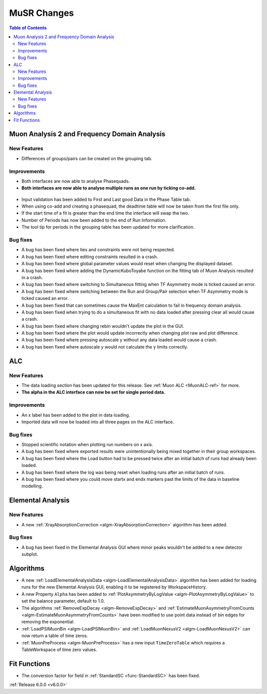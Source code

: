 ============
MuSR Changes
============

.. contents:: Table of Contents
   :local:

Muon Analysis 2 and Frequency Domain Analysis
---------------------------------------------

New Features
############
- Differences of groups/pairs can be created on the grouping tab.


Improvements
############
- Both interfaces are now able to analyse Phasequads.
- **Both interfaces are now able to analyse multiple runs as one run by ticking co-add.**

.. figure:: /images/MA_co_add.png
   :class: screenshot
   :width: 750px
   :align: center

- Input validation has been added to First and Last good Data in the Phase Table tab.
- When using co-add and creating a phasequad, the deadtime table will now be taken from the first file only.
- If the start time of a fit is greater than the end time the interface will swap the two.
- Number of Periods has now been added to the end of Run Information.
- The tool tip for periods in the grouping table has been updated for more clarification.

Bug fixes
#########
- A bug has been fixed where ties and constraints were not being respected.
- A bug has been fixed where editing constraints resulted in a crash.
- A bug has been fixed where global parameter values would reset when changing the displayed dataset.
- A bug has been fixed where adding the DynamicKuboToyabe function on the fitting tab of Muon Analysis resulted in a
  crash.
- A bug has been fixed where switching to Simultaneous fitting when TF Asymmetry mode is ticked caused an error.
- A bug has been fixed where switching between the Run and Group/Pair selection when TF Asymmetry mode is ticked caused
  an error.
- A bug has been fixed that can sometimes cause the MaxEnt calculation to fail in frequency domain analysis.
- A bug has been fixed when trying to do a simultaneous fit with no data loaded after pressing clear all would cause a
  crash.
- A bug has been fixed where changing rebin wouldn't update the plot in the GUI.
- A bug has been fixed where the plot would update incorrectly when changing plot raw and plot difference.
- A bug has been fixed where pressing autoscale y without any data loaded would cause a crash.
- A bug has been fixed where autoscale y would not calculate the y limits correctly.

ALC
---

New Features
############
- The data loading section has been updated for this release. See :ref:`Muon ALC <MuonALC-ref>` for more.
- **The alpha in the ALC interface can now be set for single period data.**

.. figure:: /images/ALC_alpha.png
   :class: screenshot
   :width: 750px
   :align: center

Improvements
############
- An x label has been added to the plot in data loading.
- Imported data will now be loaded into all three pages on the ALC interface.

Bug fixes
##########
- Stopped scientific notation when plotting run numbers on x axis.
- A bug has been fixed where exported results were unintentionally being mixed together in their group workspaces.
- A bug has been fixed where the Load button had to be pressed twice after an initial batch of runs had already been loaded.
- A bug has been fixed where the log was being reset when loading runs after an initial batch of runs.
- A bug has been fixed where you could move startx and endx markers past the limits of the data in baseline modelling.

Elemental Analysis
------------------

New Features
############

- A new :ref:`XrayAbsorptionCorrection <algm-XrayAbsorptionCorrection>` algorithm has been added.

Bug fixes
#########

- A bug has been fixed in the Elemental Analysis GUI where minor peaks wouldn't be added to a new detector subplot.

Algorithms
----------
- A new :ref:`LoadElementalAnalysisData <algm-LoadElementalAnalysisData>` algorithm has been added for loading runs for
  the new Elemental Analysis GUI, enabling it to be registered by WorkspaceHistory.
- A new Property ``Alpha`` has been added to :ref:`PlotAsymmetryByLogValue <algm-PlotAsymmetryByLogValue>` to set the
  balance parameter, default to 1.0.
- The algorithms :ref:`RemoveExpDecay <algm-RemoveExpDecay>` and
  :ref:`EstimateMuonAsymmetryFromCounts <algm-EstimateMuonAsymmetryFromCounts>` have been modified to use point data
  instead of bin edges for removing the exponential.
- :ref:`LoadPSIMuonBin <algm-LoadPSIMuonBin>` and :ref:`LoadMuonNexusV2 <algm-LoadMuonNexusV2>` can now return a table
  of time zeros.
- :ref:`MuonPreProcess <algm-MuonPreProcess>` has a new input ``TimeZeroTable`` which requires a TableWorkspace of time
  zero values.

Fit Functions
-------------

- The conversion factor for field in :ref:`StandardSC <func-StandardSC>` has been fixed.

:ref:`Release 6.0.0 <v6.0.0>`
